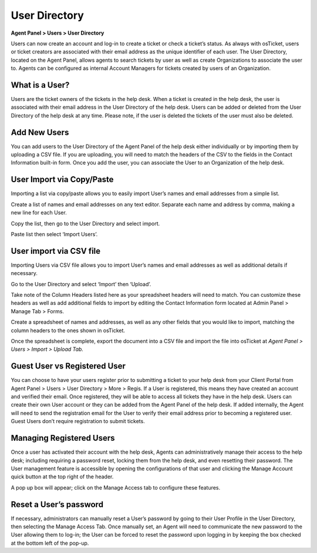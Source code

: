 User Directory
==============

**Agent Panel > Users > User Directory**

.. image:: ../../_static/images/agent_users_userDir_dir.png
  :alt: User Directory

Users can now create an account and log-in to create a ticket or check a ticket’s status. As always with osTicket, users or ticket creators are associated with their email address as the unique identifier of each user. The User Directory, located on the Agent Panel, allows agents to  search tickets by user as well as create Organizations to associate the user to. Agents can be configured as internal Account Managers for tickets created by users of an Organization.


What is a User?
---------------

Users are the ticket owners of the tickets in the help desk. When a ticket is created in the help desk, the user is associated with their email address in the User Directory of the help desk. Users can be added or deleted from the User Directory of the help desk at any time. Please note, if the user is deleted the tickets of the user must also be deleted.


Add New Users
-------------

You can add users to the User Directory of the Agent Panel of the help desk either individually or by importing them by uploading a CSV file. If you are uploading, you will need to match the headers of the CSV to the fields in the Contact Information built-in form.  Once you add the user, you can associate the User to an Organization of the help desk.

User Import via Copy/Paste
--------------------------

Importing a list via copy/paste allows you to easily import User’s names and email addresses from a simple list.

Create a list of names and email addresses on any text editor. Separate each name and address by comma, making a new line for each User.

.. image:: ../../_static/images/User_Copy_Paste_1.png
  :alt: Create List

Copy the list, then go to the User Directory and select import.

.. image:: ../../_static/images/User_Copy_Paste_2.png
  :alt: Copy List

.. image:: ../../_static/images/User_Copy_Paste_3.png
  :alt: Import List

Paste list then select ‘Import Users’.

.. image:: ../../_static/images/User_Copy_Paste_4.png
  :alt: Paste List

User import via CSV file
------------------------

Importing Users via CSV file allows you to import User’s names and email addresses as well as additional details if necessary.

Go to the User Directory and select ‘Import’ then ‘Upload’.

.. image:: ../../_static/images/user_CSV_1.png
  :alt: Import Users

Take note of the Column Headers listed here as your spreadsheet headers will need to match. You can customize these headers as well as add additional fields to import by editing the Contact Information form located at Admin Panel > Manage Tab > Forms.

Create a spreadsheet of names and addresses, as well as any other fields that you would like to import, matching the column headers to the ones shown in osTicket.

.. image:: ../../_static/images/user_CSV_2.png
  :alt: User spreadsheet

Once the spreadsheet is complete, export the document into a CSV file and import the file into osTicket at *Agent Panel > Users > Import > Upload Tab.*

.. image:: ../../_static/images/user_CSV_3.png
  :alt: Import spreadsheet

Guest User vs Registered User
-----------------------------

You can choose to have your users register prior to submitting a ticket to your help desk from your Client Portal from Agent Panel > Users > User Directory > More > Regis. If a User is registered, this means they have created an account and verified their email. Once registered, they will be able to access all tickets they have in the help desk. Users can create their own User account or they can be added from the Agent Panel of the help desk. If added internally, the Agent will need to send the registration email for the User to verify their email address prior to becoming a registered user. Guest Users don’t require registration to submit tickets.

Managing Registered Users
-------------------------

Once a user has activated their account with the help desk, Agents can administratively manage their access to the help desk; including requiring a password reset, locking them from the help desk, and even resetting their password. The User management feature is accessible by opening the configurations of that user and clicking the Manage Account quick button at the top right of the header.

.. image:: ../../_static/images/agent_users_userDir_manageUser.png
  :alt: Managing Registered Users

A pop up box will appear; click on the Manage Access tab to configure these features.

.. image:: ../../_static/images/agent_users_userDir_manageAccess.png
  :alt: Manage Access Tab

Reset a User’s password
-----------------------
  
If necessary, administrators can manually reset a User’s password by going to their User Profile in the User Directory, then selecting the Manage Access Tab. Once manually set, an Agent will need to communicate the new password to the User allowing them to log-in; the User can be forced to reset the password upon logging in by keeping the box checked at the bottom left of the pop-up.
